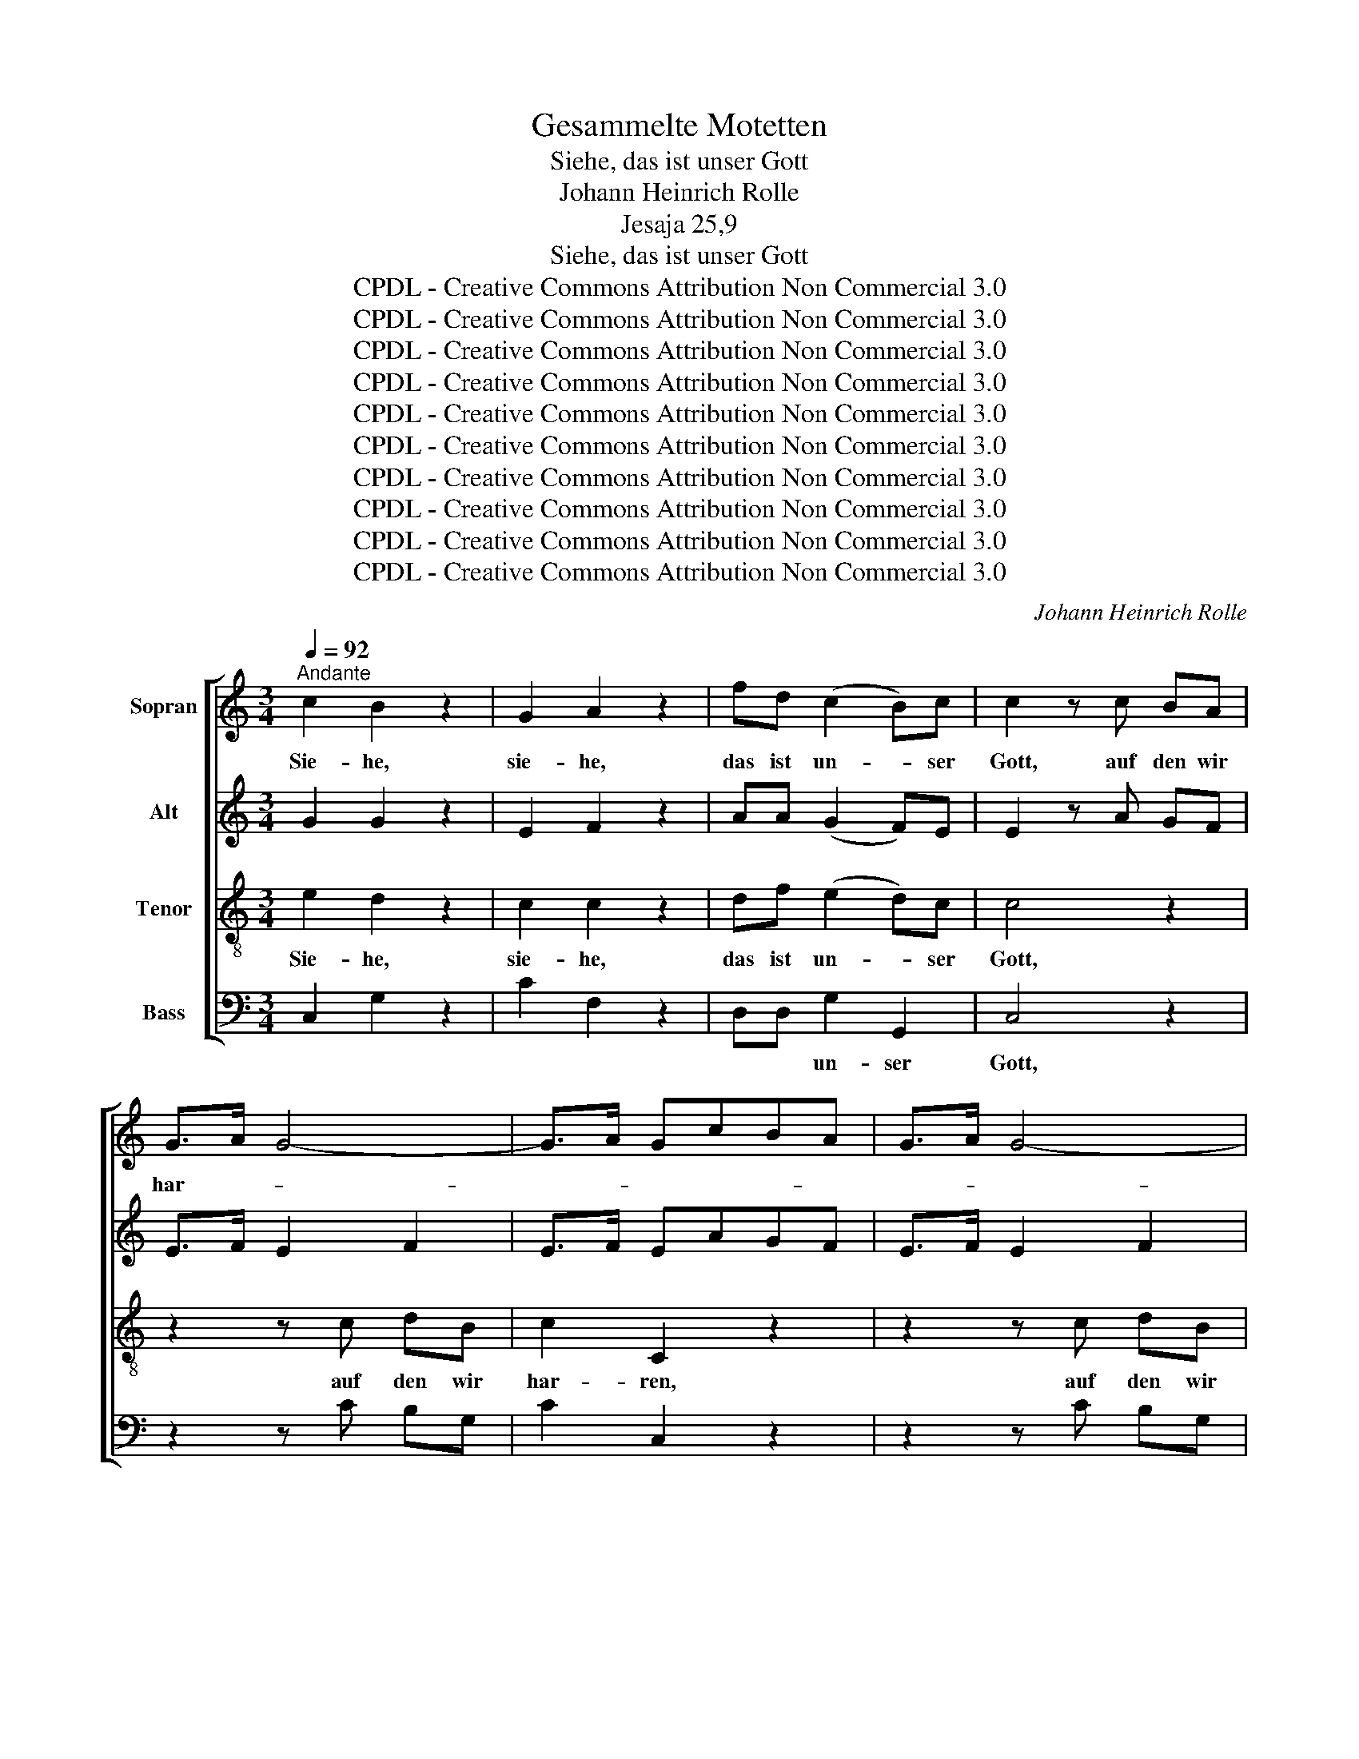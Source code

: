 X:1
T:Gesammelte Motetten
T:Siehe, das ist unser Gott
T:Johann Heinrich Rolle
T:Jesaja 25,9
T:Siehe, das ist unser Gott
T:CPDL - Creative Commons Attribution Non Commercial 3.0
T:CPDL - Creative Commons Attribution Non Commercial 3.0
T:CPDL - Creative Commons Attribution Non Commercial 3.0
T:CPDL - Creative Commons Attribution Non Commercial 3.0
T:CPDL - Creative Commons Attribution Non Commercial 3.0
T:CPDL - Creative Commons Attribution Non Commercial 3.0
T:CPDL - Creative Commons Attribution Non Commercial 3.0
T:CPDL - Creative Commons Attribution Non Commercial 3.0
T:CPDL - Creative Commons Attribution Non Commercial 3.0
T:CPDL - Creative Commons Attribution Non Commercial 3.0
C:Johann Heinrich Rolle
Z:CPDL - Creative Commons Attribution Non Commercial 3.0
%%score [ 1 2 3 4 ]
L:1/8
Q:1/4=92
M:3/4
K:C
V:1 treble nm="Sopran"
V:2 treble nm="Alt"
V:3 treble-8 nm="Tenor"
V:4 bass nm="Bass"
V:1
"^Andante" c2 B2 z2 | G2 A2 z2 | fd (c2 B)c | c2 z c BA | G>A G4- | G>A GcBA | G>A G4- | %7
w: Sie- he,|sie- he,|das ist un- * ser|Gott, auf den wir|har- * *|||
 G>A Ge dc | B>c Bc BA | G>A G | AG F | EF/G/ A2 d2 | (c4 BA/G/) | !fermata!G4 z2 |"^Solo" z6 | %15
w: * * ren, auf den wir|har- * ren, auf den wir|har- * ren,|auf den wir|har- ren, auf den wir|har- * * *|ren.||
 z6 |"^Tutti" dd d2 d2 | Bd/>e/ d4- | dd/>e/ d4- | dg^fe dc | BG (G2 A2) | G4 z2 |"^Solo" z6 | z6 | %24
w: |Und er wird uns|hel- * * *||* * * * fen, er|wird uns hel- *|fen,|||
"^Tutti" dd d2 d2 | Bd/>e/ d4- | dd/>e/ d4- | dg^fe dc | BG (G2 A2) | G4 z2 | %30
w: und er wird uns|hel- * * *||* * * * fen, er|wird uns hel- *|fen.|
"^Solo" !^!d2 !^!d2 d>d | d4 z2 |"^Tutti" !^!e2 !^!e2 e>e | e4 z2 | z6 | z6 | z6 | z6 | z6 | z6 | %40
w: Das, das ist der|Herr,|das, das ist der|Herr,|||||||
"^Tutti" !^!c2 !^!c2 c>c | c2 z c BA | G>A G4- | G>A GcBA | G>A G4- | G>A G_B AG | A>_B Ac =BA | %47
w: das, das ist der|Herr, auf den wir|har- * *|||* * ren, auf den wir|har- * ren, auf den wir|
 B>c Bd cB | (c3/2d/4e/4 f2) e2 | e2 d2 z!p! B | (B2 c2) E2 | E2 !fermata!D4 || %52
w: har- * ren, auf den, auf|den _ _ _ wir|har- ren, auf|den _ wir|har- ren.|
[M:4/4][Q:1/4=104]"^Allegro" z8 | z8 | z8 | z8 | z4 z ccc | B/>c/B GB c/>d/c Ad | BGAB c2 z c | %59
w: ||||Dass wir uns|freu- * * en und fröh- * * lich, und|fröh- lich, fröh- lich sei'n in|
 A2 B2 cGcd | G/>A/G G2 z4 | z8 | z4 z ddd | B/>c/B GB c/>d/c Ad | G6 G2 | G4 z4 | %66
w: sei- nem Heil, dass wir uns|freu- * * en,||dass wir uns|freu- * * en und fröh- * * lich, und|fröh- lich|sei'n,|
 z ddd e/>f/e ce | d/>e/d Bd (c/>d/c A)c | B2 z2 z4 | z4 z ccc | B/>c/B GB c/>d/c cG | %71
w: dass wir uns freu- * * en und|fröh- * * lich, und fröh- * * * lich|sei'n,|dass wir uns|freu- * * en und fröh- * * lich, und|
 A/>B/A dc B/>c/B ed | c/>d/c fe (d/>e/d g)f | e2 z e d2 B2 | c2 z2 G4 | A4 (A3 B/c/) | B2 z2 z4 | %77
w: fröh- * * * * * * * * *|* * * * * * * * * lich|sei'n in sei- nem|Heil, in|sei- nem _ _|Heil,|
 z4 z ccc | B/>c/B GB c/>d/c cG | A/>B/A dc B/>c/B ed | c/>d/c fe (d/>e/d g)f | e2 z e d2 B2 | %82
w: dass wir uns|freu- * * en und fröh- * * lich, und|fröh- * * * * * * * * *|* * * * * * * * * lich|sei'n in sei- nem,|
 c2 z2 c4 | c4 d4 | !fermata!c8 |] %85
w: Heil, in|sei- nem|Heil.|
V:2
 G2 G2 z2 | E2 F2 z2 | AA (G2 F)E | E2 z A GF | E>F E2 F2 | E>F EAGF | E>F E2 F2 | E>F EG GG | %8
w: ||||||||
 G2 GE EA | G>A G | AG F | EF/G/ A2 A2 | G6 | !fermata!D4 z2 | DD E2 ^F2 | GD D4 | ^FF G2 A2 | %17
w: ||||||Und er wird uns|hel- * fen,||
 B3/2c/4B/4 AG^FA | G(3B/c/B/ AG^FA | G4 G^F | GD (D2 ^F2) | G4 z2 | DD E2 ^F2 | GD D4 | %24
w: |||||und er wird uns|hel- * fen,|
 ^FF G2 A2 | B3/2c/4B/4 AG^FA | G(3B/c/B/ AG^FA | G4 G^F | GD (D2 ^F2) | G4 z2 | !^!G2 !^!G2 G>G | %31
w: |||||||
 G4 z2 | !^!^G2 !^!G2 G>G | ^G2 z c BA | ^G>A G2 ^F>A | ^G>A GcBA | ^G>A G2 ^F>A | ^G>A GB BA | %38
w: ||Herr, auf den wir|har- * * * *|||* * ren, auf den wir|
 A2 ^Gd cB | A/^G/A E2 z2 | !^!=G2 !^!G2 G>G | G2 z E GF | E>F E2 F2 | E>F EAGF | E>F E2 F2 | %45
w: har- ren, auf den wir|har- * * ren,||||||
 E>F EE FG | F2 F^F GA | G2 G^G AB | (A2 G2) G2 | G2 G2 z!p! D | (D2 E2) C2 | C2 !fermata!B,4 || %52
w: |||||||
[M:4/4] z8 | z8 | z8 | z GGG E/>F/E CE | F/>G/F DG EC/>D/ E^F | G2 z G E2 ^F2 | G2 z2 z GEG | %59
w: |||Dass wir uns freu- * * en und|fröh- * * lich, und fröh- * * * lich|sei'n in sei- nem|Heil. dass wir uns|
 A2 FD G E/>F/ GA | D2 z2 z4 | z GGG ^F/>G/F DF | G/>A/G EA ^FFGA | G2 G2 E2 ^F2 | G2 z G G2 G2 | %65
w: freu- en und fröh- lich, _ fröh- lich|sei'n,|dass wir uns freu- * * en und|fröh- * * lich, und fröh- lich, fröh- lich|sei'n in sei- nem|Heil, und fröh- lich|
 G4 z4 | z BBB c/>d/c Ac | B/>c/B GB (A/>B/A ^F)A | G2 z2 z4 | z GGG E/>F/E CE | D/>E/D GG G2 EG | %71
w: sei'n,|dass wir uns freu- * * en und|fröh- * * lich, und fröh- * * * lich|sei'n,|dass wir uns freu- * * en und|fröh- * * lich, und fröh- lich, und|
 F2 A2 G2 B/>c/B | A2 c/>d/c G2 G2 | G2 z G F2 F2 | E2 z2 E4 | F4 (^F3 G/A/) | G2 z2 z4 | %77
w: fröh- * * * * *|* * * * * lich|||||
 z GGG E/>F/E CE | D/>E/D GG G2 EG | F2 A2 G2 B/>c/B | A2 c/>d/c G2 G2 | G2 z G F2 F2 | E2 z2 ^F4 | %83
w: dass wir uns freu- * * en und|fröh- * * lich, und fröh- lich, und|fröh- * * * * *|* * * * * lich|sei'n, in sei- nem|Heil, in|
 G4 =F4 | !fermata!E8 |] %85
w: sei- nem|Heil.|
V:3
 e2 d2 z2 | c2 c2 z2 | df (e2 d)c | c4 z2 | z2 z c dB | c2 C2 z2 | z2 z c dB | c2 C2 z2 | %8
w: Sie- he,|sie- he,|das ist un- * ser|Gott,|auf den wir|har- ren,|auf den wir|har- ren,|
 z2 z c cc | c2 c | cc c | cc/c/ c2 d2 | (d4- dc/B/) | !fermata!B4 z2 | z6 | z6 | dd e2 ^f2 | %17
w: auf den wir|har- ren,|auf den wir|har- ren, auf den wir|har- * * *|ren.|||Und er wird uns|
 gd d2 z ^f | gd d2 z ^f | gedc BA | GB (B2 c2) | B4 z2 | z6 | z6 | dd e2 ^f2 | gd d2 z ^f | %26
w: hel- * fen, uns|hel- * fen, uns|hel- * * * fen, er|wird uns hel- *|fen,|||und er wir uns|hel- * fen, uns|
 gd d2 z ^f | gedc BA | GB (B2 c2) | B4 z2 | !^!B2 !^!B2 B>B | B4 z2 | !^!B2 !^!B2 B>B | %33
w: hel- * fen, uns|hel- * * * fen, er|wird uns hel- *|fen.|Das, das ist der|Herr,|das, das ist der|
 B2 z e dc | B>c B4- | B>c Bedc | B>c B4- | B>c Bd dc | c2 Bf ed | c>B c2 z2 | !^!e2 !^!e2 e>e | %41
w: Herr, * * *||||* * * auf den wir|har- ren, auf den wir|har- * ren,|das, das ist der|
 e4 z2 | z2 z c dB | c2 C2 z2 | z2 z c dB | c2 Cc cc | c2 cd dd | d2 de ee | (e2 d2) c2 | %49
w: Herr,|auf den wir|har- ren,|auf den wir|har- ren, auf den wir|har- ren, auf den wir|har- ren, auf den, auf|den _ wir|
 c2 B2 z!p! G | ^F4 F2 | G2 !fermata!G4 ||[M:4/4] z8 | z4 z ccc | B/>c/B GB c/>d/c Ad | %55
w: har- ren, auf|den wir|har- ren.||Dass wir uns|freu- * * en und fröh- * * lich, und|
 BGAB c2 z c | A2 B2 ccAd | G2 ee A/>B/A d2 | z Bcd c2 z2 | z4 z ccc | B/>c/B GB c/>d/c Ad | %61
w: fröh- lich, fröh- lich sei'n in|sei- nem Heil, dass wir uns|freu- en und fröh- * * lich,|und fröh- lich sei'n,|dass wir uns|freu- * * en und fröh- * * lich, und|
 BG/>A/ B^c d2 d2 | B2 ^c2 dde^f | g2 z2 z4 | z ddd e/>f/e ce | d/>e/d Bd (c/>d/c A)c | %66
w: fröh- * * * lich sei'n in|sei- nem Heil, in sei- nem|Heil,|dass wir uns freu- * * en und|fröh- * * lich, und fröh- * * * lich|
 B2 z G G2 G2 | G4 z4 | z4 z ccc | B/>c/B GB c/>d/c ec | d2 G2 z ccc | c2 dd d2 e2- | %72
w: sei'n, und fröh- lich|sei'n,|dass wir uns|freu- * * en, uns freu- * * en und|fröh- lich, dass wir uns|freu- en und fröh- *|
 e2 f2 (g2 d)d | c2 z c A2 G2 | G2 z2 _B4 | A4 d4 | G2 z2 z ccc | B/>c/B GB c/>d/c ec | %78
w: * * * * lich|sei'n in sei- nem|Heil, in|sei- nem|Heil. dass wir uns|freu- * * en und fröh- * * lich, und|
 d2 G2 z ccc | c2 dd d2 e2- | e2 f2 (g2 d)d | c2 z c A2 G2 | A2 z2 c4 | e4 B4 | !fermata!c8 |] %85
w: fröh- lich, dass wir uns|freu- en und fröh- *|* * * * lich|sei'n, in sei- nem|Heil, in|sei- nem|Heil.|
V:4
 C,2 G,2 z2 | C2 F,2 z2 | D,D, G,2 G,,2 | C,4 z2 | z2 z C B,G, | C2 C,2 z2 | z2 z C B,G, | %7
w: ||* * un- ser|Gott,||||
 C2 C,C B,A, | G,>A, G,A, G,F, | E,>F, E, | F,E, D, | C,D,/E,/ F,2 ^F,2 | G,6 | !fermata!G,,4 z2 | %14
w: * * auf den wir|har- * ren, * * *||||||
 z6 | z6 | z6 | z G, ^F,E, D,C, | B,,G,^F,E,D,C, | B,,2 C,2 D,D, | G,G, D,4 | G,,4 z2 | z6 | z6 | %24
w: |||Er wird * uns *|hel- * * * * *|* * fen, er|wird uns hel-|fen,|||
 z6 | z G, ^F,E, D,C, | B,,G,^F,E,D,C, | B,,2 C,2 D,D, | G,G, D,4 | G,,4 z2 | %30
w: |er wird * uns *|hel- * * * * *|* * fen, er|wird uns hel-|fen.|
 !^!G,2 !^!B,,2 D,>D, | G,4 z2 | !^!E,2 !^!^G,2 B,>B, | E,4 z2 | E,2 z E, ^D,B,, | E,4 z E, | %36
w: ||||das, das ist der|Herr, auf|
 E,2 z E, ^D,B,, | E,2 E,E, ^G,A, | E,2 E,E, ^F,^G, | A,2 A,,2 z2 | !^!C,2 !^!E,2 G,>G, | C4 z2 | %42
w: den, auf den wir|har- ren, * * *|||||
 z2 z C B,G, | C2 C,2 z2 | z2 z C B,G, | C2 C,G, F,E, | F,>G, F,A, G,^F, | G,>A, G,B, A,^G, | %48
w: ||||||
 (A,2 B,2) C2 | G,2 G,,2 z2 | z6 | !fermata!z6 ||[M:4/4] z G,G,G, E,/>F,/E, C,E, | %53
w: ||||Dass wir uns freu- * * en und|
 F,/>G,/F, D,G, E,C,/>D,/ E,^F, | G,2 z G, E,2 ^F,2 | G,G,G,G, C,2 A,A, | D,/>E,/D, G,2 C,2 z2 | %57
w: fröh- * * lich, und fröh- * * * lich|sei'n in sei- nem|Heil, dass wir uns freu- en und|fröh- * * lich sei'n,|
 z8 | z G,G,G, E,/>F,/E, C,E, | F,/>G,/F, D,G, E,C,/>D,/ E,^F, | G,2 z G, E,2 ^F,2 | %61
w: |dass wir uns freu- * * en und|fröh- * * lich, und fröh- * * * lich|sei'n in sei- nem|
 G,G,E,A, D,2 z2 | z8 | z8 | z B,B,B, C/>D/C A,C | B,/>C/B, G,B, (A,/>B,/A, ^F,)A, | G,4 z4 | z8 | %68
w: Heil, in sei- nem Heil,|||||||
 z G,G,G, E,/>F,/E, C,E, | G,4 G,,2 z2 | z G,G,G, E,/>F,/E, C,E, | F,/>G,/F, D,F, G,/>A,/G, E,G, | %72
w: dass wir uns freu- * * en und|fröh- lich,|dass wir uns freu- * * en und|fröh- * * * * * * * * *|
 A,/>B,/A, F,A, (B,/>C/B, G,)B, | C2 z C F,2 G,2 | C,2 z2 z4 | z8 | z G,G,G, E,/>F,/E, C,E, | %77
w: * * * * * * * * * lich|sei'n * * *|||dass wir uns freu- * * en und|
 G,4 G,,2 z2 | z G,G,G, E,/>F,/E, C,E, | F,/>G,/F, D,F, G,/>A,/G, E,G, | %80
w: fröh- lich,|dass wir uns freu- * * en und|fröh- * * * * * * * * *|
 A,/>B,/A, F,A, (B,/>C/B, G,)B, | C2 z C F,2 G,2 | A,2 z2 A,4 | G,4 G,4 | !fermata!C,8 |] %85
w: * * * * * * * * * lich|sei'n in sei- nem|Heil, in|sei- nem|Heil.|

